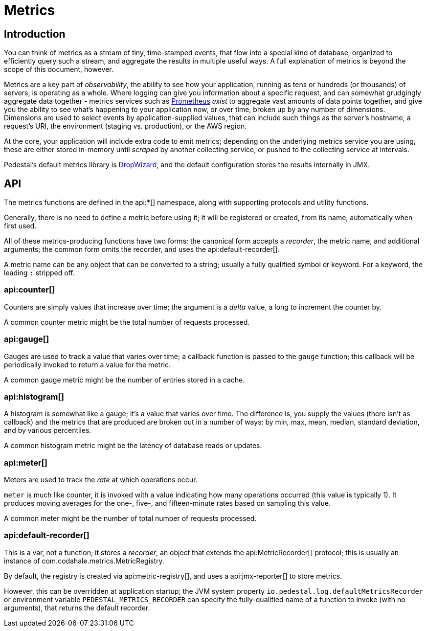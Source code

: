 = Metrics
:default_api_ns: io.pedestal.log

== Introduction

You can think of metrics as a stream of tiny, time-stamped events, that flow into a special kind of database,
organized to efficiently query such a stream, and aggregate the results in multiple useful ways. A full explanation
of metrics is beyond the scope of this document, however.

Metrics are a key part of _observability_, the ability to see how your application, running as tens or hundreds (or
thousands) of servers, is operating as a whole. Where logging can give you information about a specific request, and can
somewhat grudgingly aggregate data together - metrics services such as https://prometheus.io/[Prometheus] _exist_ to
aggregate vast amounts of data points together, and give you the ability to see what's happening to your application
now, or over time, broken up by any number of dimensions.  Dimensions are used to select events by application-supplied values,
that can include such things as the server's hostname, a request's URI, the environment (staging vs. production), or
the AWS region.

At the core, your application will include extra code to emit metrics; depending on the underlying metrics service you
are using, these are either stored in-memory until _scraped_ by another collecting service, or pushed to the collecting
service at intervals.

Pedestal's default metrics library is
https://metrics.dropwizard.io/4.2.0/manual/core.html[DropWizard], and the default configuration stores the results internally in JMX.


== API

The metrics functions are defined in the api:*[] namespace, along with supporting protocols and utility functions.

Generally, there is no need to define a metric before using it; it will be registered or created, from its name, automatically
when first used.

All of these metrics-producing functions have two forms: the canonical form accepts a _recorder_, the metric name, and
additional arguments; the common form omits the recorder, and uses the api:default-recorder[].

A metric name can be any object that can be converted to a string; usually a fully qualified symbol or keyword. For a
keyword, the leading `:` stripped off.

=== api:counter[]

Counters are simply values that increase over time; the argument is a _delta_ value, a long to increment the counter by.

A common counter metric might be the total number of requests processed.

=== api:gauge[]

Gauges are used to track a value that varies over time; a callback function is passed to the `gauge` function; this callback
will be periodically invoked to return a value for the metric.

A common gauge metric might be the number of entries stored in a cache.


=== api:histogram[]

A histogram is somewhat like a gauge; it's a value that varies over time. The difference is, you supply the values
(there isn't as callback) and the metrics that are produced are broken out in a
number of ways: by min, max, mean, median, standard deviation, and by various percentiles.

A common histogram metric might be the latency of database reads or updates.

=== api:meter[]

Meters are used to track the _rate_ at which operations occur.

`meter` is much like counter, it is invoked with a value indicating how many operations occurred (this value is typically
1).  It produces moving averages for the one-, five-, and fifteen-minute rates based on sampling this value.

A common meter might be the number of total number of requests processed.

=== api:default-recorder[]

This is a var, not a function; it stores a _recorder_, an object that extends the
api:MetricRecorder[] protocol; this is usually an instance of
com.codahale.metrics.MetricRegistry.

By default, the registry is created via api:metric-registry[], and uses a
api:jmx-reporter[] to store metrics.

However, this can be overridden at application startup; the JVM system property
`io.pedestal.log.defaultMetricsRecorder` or environment variable `PEDESTAL_METRICS_RECORDER`
can specify the fully-qualified name of a function to invoke (with no arguments), that returns the
default recorder.
